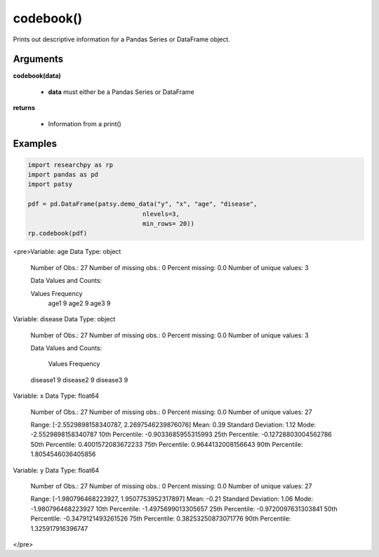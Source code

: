 codebook()
==============
Prints out descriptive information for a Pandas Series or DataFrame object.

Arguments
----------
**codebook(data)**

  * **data** must either be a Pandas Series or DataFrame

**returns**

  * Information from a print()

Examples
--------

.. code:: python

    import researchpy as rp
    import pandas as pd
    import patsy

    pdf = pd.DataFrame(patsy.demo_data("y", "x", "age", "disease",
                                   nlevels=3,
                                   min_rows= 20))
    rp.codebook(pdf)


.. raw:: html

<pre>Variable: age    Data Type: object

 Number of Obs.: 27
 Number of missing obs.: 0
 Percent missing: 0.0
 Number of unique values: 3

 Data Values and Counts:

 Values  Frequency
  age1          9
  age2          9
  age3          9




Variable: disease    Data Type: object

 Number of Obs.: 27
 Number of missing obs.: 0
 Percent missing: 0.0
 Number of unique values: 3

 Data Values and Counts:

    Values  Frequency
 disease1          9
 disease2          9
 disease3          9




Variable: x    Data Type: float64

 Number of Obs.: 27
 Number of missing obs.: 0
 Percent missing: 0.0
 Number of unique values: 27

 Range: [-2.5529898158340787, 2.2697546239876076]
 Mean: 0.39
 Standard Deviation: 1.12
 Mode: -2.5529898158340787
 10th Percentile: -0.9033685955315993
 25th Percentile: -0.12728803004562786
 50th Percentile: 0.4001572083672233
 75th Percentile: 0.9644132008156643
 90th Percentile: 1.8054546036405856





Variable: y    Data Type: float64

 Number of Obs.: 27
 Number of missing obs.: 0
 Percent missing: 0.0
 Number of unique values: 27

 Range: [-1.980796468223927, 1.9507753952317897]
 Mean: -0.21
 Standard Deviation: 1.06
 Mode: -1.980796468223927
 10th Percentile: -1.4975699013305657
 25th Percentile: -0.9720097631303841
 50th Percentile: -0.3479121493261526
 75th Percentile: 0.38253250873071776
 90th Percentile: 1.325917916396747





</pre>

